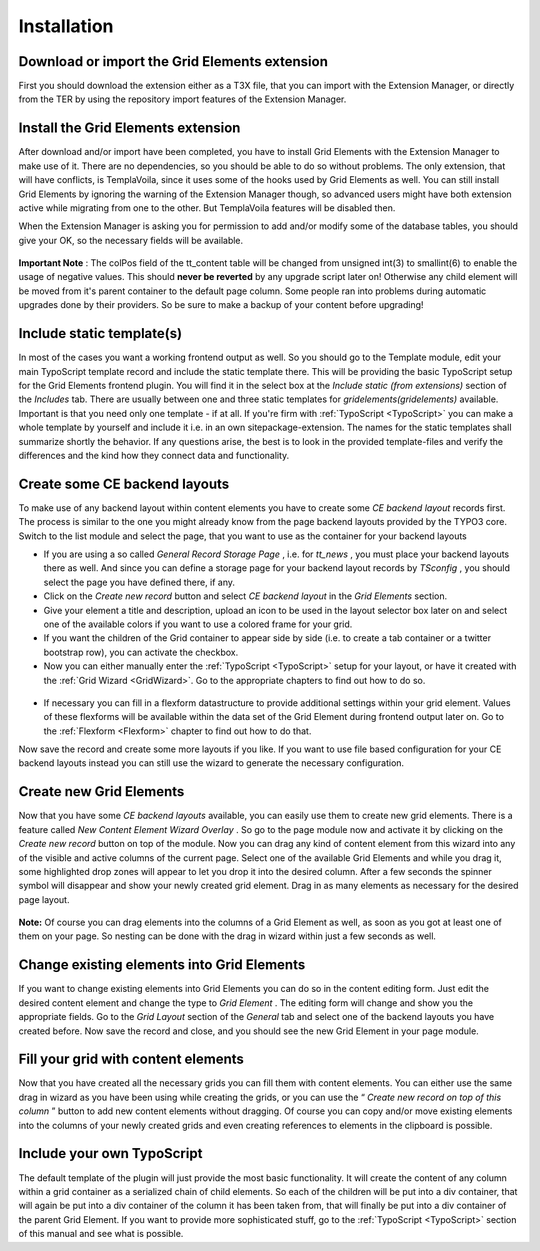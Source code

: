 .. ==================================================
.. FOR YOUR INFORMATION
.. --------------------------------------------------
.. -*- coding: utf-8 -*- with BOM.

.. ==================================================
.. DEFINE SOME TEXTROLES
.. --------------------------------------------------
.. role::   underline
.. role::   typoscript(code)
.. role::   ts(typoscript)
   :class:  typoscript
.. role::   php(code)


Installation
^^^^^^^^^^^^


Download or import the Grid Elements extension
""""""""""""""""""""""""""""""""""""""""""""""

First you should download the extension either as a T3X file, that you
can import with the Extension Manager, or directly from the TER by
using the repository import features of the Extension Manager.


Install the Grid Elements extension
"""""""""""""""""""""""""""""""""""

After download and/or import have been completed, you have to install
Grid Elements with the Extension Manager to make use of it. There are
no dependencies, so you should be able to do so without problems. The
only extension, that will have conflicts, is TemplaVoila, since it
uses some of the hooks used by Grid Elements as well. You can still
install Grid Elements by ignoring the warning of the Extension Manager
though, so advanced users might have both extension active while
migrating from one to the other. But TemplaVoila features will be
disabled then.

When the Extension Manager is asking you for permission to add and/or
modify some of the database tables, you should give your OK, so the
necessary fields will be available.

.. figure:: ../../Images/Installation/UpdateDatabase.png
   :alt: Update database
   :width: 800
.. :align: center
.. :name: Update database


**Important Note** : The colPos field of the tt\_content table will be
changed from unsigned int(3) to smallint(6) to enable the usage of
negative values. This should  **never be reverted** by any upgrade
script later on! Otherwise any child element will be moved from it's
parent container to the default page column. Some people ran into
problems during automatic upgrades done by their providers. So be sure
to make a backup of your content before upgrading!


Include static template(s)
""""""""""""""""""""""""""

In most of the cases you want a working frontend output as well. So
you should go to the Template module, edit your main TypoScript
template record and include the static template there. This will be
providing the basic TypoScript setup for the Grid Elements frontend
plugin. You will find it in the select box at the  *Include static
(from extensions)* section of the  *Includes* tab. There are
usually between one and three static templates for
*gridelements(gridelements)* available.  
Important is that you need only one template - if at all.  
If you're firm with :ref:`TypoScript <TypoScript>` you can make a whole
template by yourself and include it i.e. in an own sitepackage-extension.
The names for the static templates shall summarize shortly the behavior.
If any questions arise, the best is to look in the provided template-files
and verify the differences and the kind how they connect data and
functionality.

.. figure:: ../../Images/Installation/IncludeStaticTemplate.png
   :alt: Include static template
   :width: 600
.. :align: center
.. :name: Include static template


Create some CE backend layouts
""""""""""""""""""""""""""""""

To make use of any backend layout within content elements you have to
create some  *CE backend layout* records first. The process is similar
to the one you might already know from the page backend layouts
provided by the TYPO3 core. Switch to the list module and select the
page, that you want to use as the container for your backend layouts

- If you are using a so called  *General Record Storage Page* , i.e. for
  *tt\_news* , you must place your backend layouts there as well. And
  since you can define a storage page for your backend layout records by
  *TSconfig* , you should select the page you have defined there, if
  any.

- Click on the  *Create new record* button and select  *CE backend
  layout* in the  *Grid Elements* section.

- Give your element a title and description, upload an icon to be used
  in the layout selector box later on and select one of the available
  colors if you want to use a colored frame for your grid.

- If you want the children of the Grid container to appear side by side
  (i.e. to create a tab container or a twitter bootstrap row), you can
  activate the checkbox.

- Now you can either manually enter the :ref:`TypoScript <TypoScript>`
  setup for your layout, or have it created
  with the :ref:`Grid Wizard <GridWizard>`. Go to the
  appropriate chapters to find out how to do so.

.. figure:: ../../Images/Installation/CreateBackendLayouts.png
   :alt: Create backend layouts
   :width: 800
.. :align: center
.. :name: Create backend layouts


- If necessary you can fill in a flexform datastructure to provide
  additional settings within your grid element. Values of these
  flexforms will be available within the data set of the Grid Element
  during frontend output later on. Go to the :ref:`Flexform
  <Flexform>` chapter to find out how to do that.

Now save the record and create some more layouts if you like.
If you want to use file based configuration for your CE backend layouts instead
you can still use the wizard to generate the necessary configuration.


Create new Grid Elements
""""""""""""""""""""""""

Now that you have some  *CE backend layouts* available, you can easily
use them to create new grid elements. There is a feature called  *New
Content Element Wizard Overlay* . So go to the page module now and
activate it by clicking on the  *Create new record* button on top of
the module. Now you can drag any kind of content element from this
wizard into any of the visible and active columns of the current page.
Select one of the available Grid Elements and while you drag it, some
highlighted drop zones will appear to let you drop it into the desired
column. After a few seconds the spinner symbol will disappear and show
your newly created grid element. Drag in as many elements as necessary
for the desired page layout.

.. figure:: ../../Images/Installation/DragInWizard.png
   :alt: Drag in wizard
   :width: 800
.. :align: center
.. :name: Drag in wizard

**Note:** Of course you can drag elements into the columns of a Grid
Element as well, as soon as you got at least one of them on your page.
So nesting can be done with the drag in wizard within just a few
seconds as well.

.. figure:: ../../Images/Installation/CreateGridElements.png
   :alt: Create grid elements
   :width: 800
.. :align: center
.. :name: Create grid elements


Change existing elements into Grid Elements
"""""""""""""""""""""""""""""""""""""""""""

If you want to change existing elements into Grid Elements you can do
so in the content editing form. Just edit the desired content element
and change the type to  *Grid Element* . The editing form will change
and show you the appropriate fields. Go to the  *Grid Layout* section
of the  *General* tab and select one of the backend layouts you have
created before. Now save the record and close, and you should see the
new Grid Element in your page module.

.. figure:: ../../Images/Installation/ChangeExistingElements.png
   :alt: Change existing elements
   :width: 600
.. :align: center
.. :name: Change existing elements


Fill your grid with content elements
""""""""""""""""""""""""""""""""""""

Now that you have created all the necessary grids you can fill them
with content elements. You can either use the same drag in wizard as
you have been using while creating the grids, or you can use the “
*Create new record on top of this column* ” button to add new content
elements without dragging. Of course you can copy and/or move existing
elements into the columns of your newly created grids and even
creating references to elements in the clipboard is possible.

.. figure:: ../../Images/Installation/FillGridWithContentElements.png
   :alt: Fill grid with content elements
   :width: 800
.. :align: center
.. :name: Fill grid with content elements


Include your own TypoScript
"""""""""""""""""""""""""""

The default template of the plugin will just provide the most basic
functionality. It will create the content of any column within a grid
container as a serialized chain of child elements. So each of the
children will be put into a div container, that will again be put into
a div container of the column it has been taken from, that will
finally be put into a div container of the parent Grid Element. If you
want to provide more sophisticated stuff, go to the
:ref:`TypoScript <TypoScript>` section of this manual and see what is
possible.
